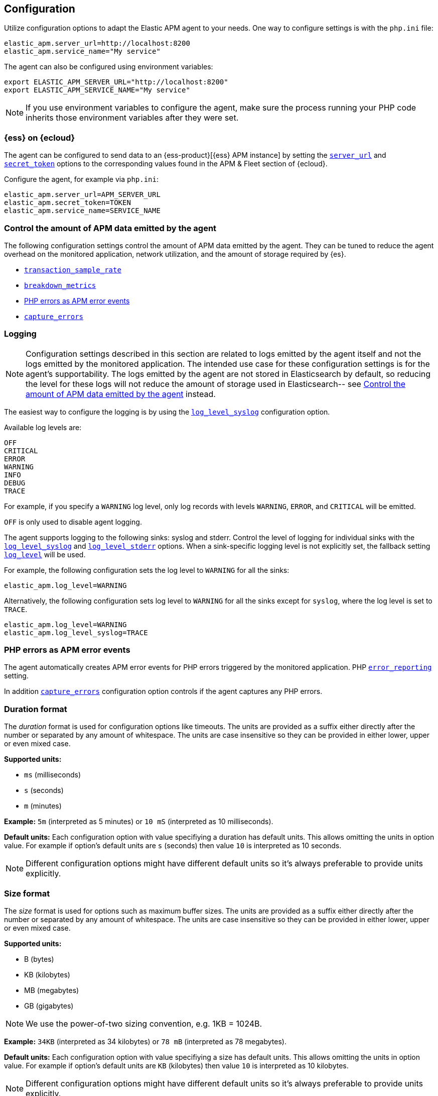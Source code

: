 ifdef::env-github[]
NOTE: For the best reading experience,
please view this documentation at https://www.elastic.co/guide/en/apm/agent/php[elastic.co].
endif::[]

[[configuration]]
== Configuration

Utilize configuration options to adapt the Elastic APM agent to your needs.
One way to configure settings is with the `php.ini` file:

[source,ini]
----
elastic_apm.server_url=http://localhost:8200
elastic_apm.service_name="My service"
----

The agent can also be configured using environment variables:

[source,shell]
----
export ELASTIC_APM_SERVER_URL="http://localhost:8200"
export ELASTIC_APM_SERVICE_NAME="My service"
----

NOTE: If you use environment variables to configure the agent, make sure the process running your PHP code inherits those environment variables after they were set.


[float]
[[configure-ess]]
=== {ess} on {ecloud}

The agent can be configured to send data to an {ess-product}[{ess} APM instance] by
setting the <<config-server-url>> and <<config-secret-token>> options
to the corresponding values found in the APM & Fleet section of {ecloud}.

Configure the agent, for example via `php.ini`:

[source,ini]
----
elastic_apm.server_url=APM_SERVER_URL
elastic_apm.secret_token=TOKEN
elastic_apm.service_name=SERVICE_NAME
----

[float]
[[configure-apm-data-amount]]
=== Control the amount of APM data emitted by the agent
The following configuration settings control the amount of APM data emitted by the agent.
They can be tuned to reduce the agent overhead on the monitored application,
network utilization, and the amount of storage required by {es}.

- <<config-transaction-sample-rate>>
- <<config-breakdown-metrics>>
- <<configure-php-error-reporting>>
- <<config-capture-errors>>

[float]
[[configure-logging]]
=== Logging

NOTE: Configuration settings described in this section are related to logs emitted by the agent itself
and not the logs emitted by the monitored application.
The intended use case for these configuration settings is for the agent's supportability.
The logs emitted by the agent are not stored in Elasticsearch by default,
so reducing the level for these logs will not reduce the amount of storage used in Elasticsearch--
see <<configure-apm-data-amount>> instead.

The easiest way to configure the logging is by using the <<config-log-level-syslog>> configuration option.

Available log levels are:

[source,text]
----
OFF
CRITICAL
ERROR
WARNING
INFO
DEBUG
TRACE
----
For example, if you specify a `WARNING` log level, only log records with levels `WARNING`, `ERROR`, and `CRITICAL`
will be emitted.

`OFF` is only used to disable agent logging.

The agent supports logging to the following sinks: syslog and stderr.
Control the level of logging for individual sinks with the
<<config-log-level-syslog>> and <<config-log-level-stderr>> options.
When a sink-specific logging level is not explicitly set, the fallback setting
<<config-log-level>> will be used.

For example, the following configuration sets the log level to `WARNING` for all the sinks:

[source,ini]
----
elastic_apm.log_level=WARNING
----

Alternatively, the following configuration sets log level to `WARNING` for all the sinks
except for `syslog`, where the log level is set to `TRACE`.

[source,ini]
----
elastic_apm.log_level=WARNING
elastic_apm.log_level_syslog=TRACE
----

[float]
[[configure-php-error-reporting]]
=== PHP errors as APM error events
The agent automatically creates APM error events for PHP errors triggered by the monitored application.
PHP https://www.php.net/manual/en/function.error-reporting.php[`error_reporting`] setting.

In addition <<config-capture-errors>> configuration option controls
if the agent captures any PHP errors.

[float]
[[configure-duration-format]]
=== Duration format
The _duration_ format is used for configuration options like timeouts.
The units are provided as a suffix
either directly after the number or separated by any amount of whitespace.
The units are case insensitive so they can be provided in either lower, upper or even mixed case.

*Supported units:*

- `ms` (milliseconds)
- `s` (seconds)
- `m` (minutes)

*Example:* `5m` (interpreted as 5 minutes) or `10 mS` (interpreted as 10 milliseconds).

*Default units:* Each configuration option with value specifiying a duration has default units.
This allows omitting the units in option value.
For example if option's default units are `s` (seconds) then value `10` is interpreted as 10 seconds.

NOTE: Different configuration options might have different default units
so it's always preferable to provide units explicitly.

[float]
[[configure-size-format]]
=== Size format
The _size_ format is used for options such as maximum buffer sizes.
The units are provided as a suffix
either directly after the number or separated by any amount of whitespace.
The units are case insensitive so they can be provided in either lower, upper or even mixed case.

*Supported units:*

- B (bytes)
- KB (kilobytes)
- MB (megabytes)
- GB (gigabytes)

NOTE: We use the power-of-two sizing convention, e.g. 1KB = 1024B.

*Example:* `34KB` (interpreted as 34 kilobytes) or `78 mB` (interpreted as 78 megabytes).

*Default units:* Each configuration option with value specifiying a size has default units.
This allows omitting the units in option value.
For example if option's default units are `KB` (kilobytes) then value `10` is interpreted as 10 kilobytes.

NOTE: Different configuration options might have different default units
so it's always preferable to provide units explicitly.

[float]
[[configure-wildcard]]
=== Wildcard

Some options (for example <<config-url-groups>>) support use of wildcard.
A valid value for such configuration options is a comma separated list of wildcard expressions.
Only the wildcard `*`, which matches zero or more characters, is supported.

Examples: `*foo*`, `/foo/*/bar, /*/baz*`.

Matching is case insensitive by default.
Prepending an element with `(?-i)` makes the matching case sensitive.
For example `(?-i)/bar, /foo` matches `/bar` and `/FOO` but it doesn't match `/BAR`.
On the other hand `(?-i)/bar, (?-i)/foo` matches `/bar` and `/foo`
but doesn't match neither `/BAR` nor `/FOO`.

Whitespace around commas separating wildcard expressions in the list is ignored.
For example `foo , bar` is the same as `foo,bar`.
On the other hand whitespace inside wildcard expressions is significant.
For example `*a b*` matches a string only if it contains `a` followed by space and then `b`.

The input string is matched against wildcard expressions in the order they are listed
and the first expression that matches is selected.

When configuration option is intended to matched against a input URL
(for example <<config-url-groups>> and <<config-transaction-ignore-urls>>)
only path part of the URL is tested against wildcard expressions.
Other parts of the URL (such as query string, etc.) are not taken into account
so including them in the wildcard expressions might lead to unexpected result.
For example `/user/*` matches `http://my_site.com/user/Alice?lang=en`
while `/user/*?lang=*` does not match `http://my_site.com/user/Alice?lang=en`

[[configuration-reference]]
=== Configuration reference

[float]
[[config-api-key]]
==== `api_key`

[options="header"]
|============
| Environment variable name      | Option name in `php.ini`
| `ELASTIC_APM_API_KEY` | `elastic_apm.api_key`
|============

[options="header"]
|============
| Default                          | Type
| None       | String
|============

This string is used to ensure that only your agents can send data to your APM Server.
You must have created the API key using the APM Server {apm-guide-ref}/api-key.html[command line tool].

<<config-api-key>> is an alternative to <<config-secret-token>>.
If both <<config-secret-token>> and <<config-api-key>> are configured,
then <<config-api-key>> has precedence and <<config-secret-token>> is ignored.

NOTE: This feature is fully supported in the APM Server versions >= 7.6.

WARNING: The `api_key` value is sent as plain-text in every request to the server, so you should also secure
your communications using HTTPS. Unless you do so, your API Key could be observed by an attacker.

[float]
[[config-breakdown-metrics]]
==== `breakdown_metrics`

[options="header"]
|============
| Environment variable name      | Option name in `php.ini`
| `ELASTIC_APM_BREAKDOWN_METRICS` | `elastic_apm.breakdown_metrics`
|============

[options="header"]
|============
| Default                          | Type
| true       | Boolean
|============

If this configuration option is set to `true` the agent will collect and report
breakdown metrics (`span.self_time`) used for "Time spent by span type" chart.
Set it to `false` to disable the collection and reporting of
breakdown metrics, which can reduce the overhead of the agent.

NOTE: This feature requires APM Server and Kibana >= 7.3.

[float]
[[config-capture-errors]]
==== `capture_errors`

[options="header"]
|============
| Environment variable name      | Option name in `php.ini`
| `ELASTIC_APM_CAPTURE_ERRORS` | `elastic_apm.capture_errors`
|============

[options="header"]
|============
| Default                          | Type
| true       | Boolean
|============

If this configuration option is set to `true` the agent will collect and report error events.
Set it to `false` to disable the collection and reporting of APM
error events, which can reduce the overhead of the agent.

Also see <<configure-php-error-reporting>>.

[float]
[[config-disable-instrumentations]]
==== `disable_instrumentations`

[options="header"]
|============
| Environment variable name      | Option name in `php.ini`
| `ELASTIC_APM_DISABLE_INSTRUMENTATIONS` | `elastic_apm.disable_instrumentations`
|============

[options="header"]
|============
| Default                          | Type
| empty list       | List of strings
|============

A comma-separated list of wildcard expressions to match
instrumentation names which should be disabled.
When an instrumentation is disabled, no spans will be created for that instrumentation.
Each instrumentation has a name and any number of keywords.
If the instrumentation's name or any of its keywords match this configuration option
then the instrumentation is disabled.

See <<configure-wildcard>> for more details on how to use wildcard expressions.

Supported instrumentations:
[options="header"]
|============
| Name      | Keywords
| `curl`    | `HTTP-client`
| `PDO`     | `DB`
| `MySQLi`  | `DB`
|============

Examples:

- `db` disables both PDO and MySQLi instrumentations
- `*HTTP*` disables curl instrumentation

[float]
[[config-disable-send]]
==== `disable_send`

[options="header"]
|============
| Environment variable name      | Option name in `php.ini`
| `ELASTIC_APM_DISABLE_SEND` | `elastic_apm.disable_send`
|============

[options="header"]
|============
| Default                          | Type
| false       | Boolean
|============

If set to `true`, the agent will work as usual, except for any task requiring
communication with the APM server. Events will be dropped and the agent won't be
able to receive central configuration, which means that any other configuration
cannot be changed in this state without restarting the service.  Example uses
for this setting are: maintaining the ability to create traces and log
trace/transaction/span IDs through the log correlation feature, and getting
automatic distributed tracing via the https://w3c.github.io/trace-context/[W3C HTTP headers].

[float]
[[config-enabled]]
==== `enabled`

[options="header"]
|============
| Environment variable name      | Option name in `php.ini`
| `ELASTIC_APM_ENABLED` | `elastic_apm.enabled`
|============

[options="header"]
|============
| Default                          | Type
| true       | Boolean
|============

Setting to false will completely disable the agent.

[float]
[[config-environment]]
==== `environment`

[options="header"]
|============
| Environment variable name      | Option name in `php.ini`
| `ELASTIC_APM_ENVIRONMENT` | `elastic_apm.environment`
|============

[options="header"]
|============
| Default                          | Type
| None       | String
|============

The name of the environment this service is deployed in, e.g. "production" or "staging".

Environments allow you to easily filter data on a global level in the APM app.
It's important to be consistent when naming environments across agents.
See {apm-app-ref}/filters.html#environment-selector[environment selector] in the Kibana UI for more information.

NOTE: This feature is fully supported in the APM app in Kibana versions >= 7.2.
You must use the query bar to filter for a specific environment in versions prior to 7.2.

[float]
[[config-hostname]]
==== `hostname`

[options="header"]
|============
| Hostname variable name      | Option name in `php.ini`
| `ELASTIC_APM_HOSTNAME` | `elastic_apm.hostname`
|============

[options="header"]
|============
| Default                          | Type
| the local machine's host name       | String
|============

This option allows for the reported host name to be configured.
If this option is not set the local machine's host name is used.

[float]
[[config-log-level]]
==== `log_level`

[options="header"]
|============
| Environment variable name      | Option name in `php.ini`
| `ELASTIC_APM_LOG_LEVEL` | `elastic_apm.log_level`
|============

[options="header"]
|============
| Default                          | Type
| None       | Log level
|============

A fallback configuration setting to control the logging level for the agent.
Only used when a sink-specific option is not explicitly set.
See <<configure-logging>> for details.

[float]
[[config-log-level-stderr]]
==== `log_level_stderr`

[options="header"]
|============
| Environment variable name      | Option name in `php.ini`
| `ELASTIC_APM_LOG_LEVEL_STDERR` | `elastic_apm.log_level_stderr`
|============

[options="header"]
|============
| Default                          | Type
| `CRITICAL`       | Log level
|============

The logging level for `stderr` logging sink.
See <<configure-logging>> for details.

[float]
[[config-log-level-syslog]]
==== `log_level_syslog`

[options="header"]
|============
| Environment variable name      | Option name in `php.ini`
| `ELASTIC_APM_LOG_LEVEL_SYSLOG` | `elastic_apm.log_level_syslog`
|============

[options="header"]
|============
| Default                          | Type
| `INFO`       | Log level
|============

The logging level for `syslog` logging sink.
See <<configure-logging>> for details.

[float]
[[config-secret-token]]
==== `secret_token`

[options="header"]
|============
| Environment variable name      | Option name in `php.ini`
| `ELASTIC_APM_SECRET_TOKEN` | `elastic_apm.secret_token`
|============

[options="header"]
|============
| Default                          | Type
| None       | String
|============

This string is used to ensure that only your agents can send data to your APM Server.
Both the agents and the APM Server have to be configured with the same secret token.

See {apm-guide-ref}/secret-token.html[the relevant APM Server's documentation]
on how to configure APM Server's secret token.

Use this setting if the APM Server requires a token, like in {ess}.

<<config-secret-token>> is an alternative to <<config-api-key>>.
If both <<config-secret-token>> and <<config-api-key>> are configured
then <<config-api-key>> has precedence and <<config-secret-token>> is ignored.

WARNING: The `secret_token` is sent as plain-text in every request to the server, so you should also secure
your communications using HTTPS. Unless you do so, your secret token could be observed by an attacker.

[float]
[[config-server-timeout]]
==== `server_timeout`

[options="header"]
|============
| Environment variable name      | Option name in `php.ini`
| `ELASTIC_APM_SERVER_TIMEOUT` | `elastic_apm.server_timeout`
|============

[options="header"]
|============
| Default                          | Type
| `30s`       | Duration
|============

If a request sending events to the APM server takes longer than the configured timeout,
the request is canceled and the events are discarded.

The value has to be provided in *<<configure-duration-format, duration format>>*.

This option's default unit is `s` (seconds).

If the value is `0` (or `0ms`, `0s`, etc.) the timeout for sending events to the APM Server is disabled.

Negative values are invalid and result in the default value being used instead.

[float]
[[config-server-url]]
==== `server_url`

[options="header"]
|============
| Environment variable name      | Option name in `php.ini`
| `ELASTIC_APM_SERVER_URL` | `elastic_apm.server_url`
|============

[options="header"]
|============
| Default                          | Type
| `http://localhost:8200`       | String
|============

The URL for your APM Server. The URL must be fully qualified, including protocol (`http` or `https`) and port.

[float]
[[config-service-name]]
==== `service_name`

[options="header"]
|============
| Environment variable name      | Option name in `php.ini`
| `ELASTIC_APM_SERVICE_NAME` | `elastic_apm.service_name`
|============

[options="header"]
|============
| Default                          | Type
| `unknown-php-service`       | String
|============

This is used to keep all the errors and transactions of your service together
and is the primary filter in the Elastic APM user interface.

NOTE: The service name must conform to this regular expression: `^[a-zA-Z0-9 _-]+$`.
In other words, a service name must only contain characters from the ASCII alphabet,
numbers, dashes, underscores, and spaces.
Characters in service name that don't match regular expression will be replaced by `_` (underscore) character.

[float]
[[config-service-node-name]]
==== `service_node_name`

[options="header"]
|============
| Environment variable name      | Option name in `php.ini`
| `ELASTIC_APM_SERVICE_NODE_NAME` | `elastic_apm.service_node_name`
|============

[options="header"]
|============
| Default                          | Type
| None       | String
|============

If it's set, this name is used to distinguish between different nodes of a service.
If it's not set, data aggregations will be done based on the reported
hostname (automatically discovered or manually configured using <<config-hostname>>).

[float]
[[config-service-version]]
==== `service_version`

[options="header"]
|============
| Environment variable name      | Option name in `php.ini`
| `ELASTIC_APM_SERVICE_VERSION` | `elastic_apm.service_version`
|============

[options="header"]
|============
| Default                          | Type
| None       | String
|============

The version of the currently deployed service. If your deployments are not versioned,
the recommended value for this field is the commit identifier of the deployed revision, e.g.,
the output of git rev-parse HEAD.

[float]
[[config-transaction-ignore-urls]]
==== `transaction_ignore_urls`

[options="header"]
|============
| Environment variable name      | Option name in `php.ini`
| `ELASTIC_APM_TRANSACTION_IGNORE_URLS` | `elastic_apm.transaction_ignore_urls`
|============

[options="header"]
|============
| Default                          | Type
| empty list       | List of wildcard expressions
|============

This option instructs the agent to ignore requests with certain URLs
by not to creating transactions for those requests.
It only affects automatic creation of transactions by the agent
but user can still create transactions manually by using <<public-api, agent's public API>>.

See <<configure-wildcard>> section for more details on how to use wildcard expressions.

[float]
[[config-transaction-max-spans]]
==== `transaction_max_spans`

[options="header"]
|============
| Environment variable name      | Option name in `php.ini`
| `ELASTIC_APM_TRANSACTION_MAX_SPANS` | `elastic_apm.transaction_max_spans`
|============

[options="header"]
|============
| Default                          | Type
| 500       | Integer
|============

This limits the amount of spans that are recorded per transaction.
This is helpful in cases where a transaction creates a very high amount of spans,
for example, thousands of SQL queries.
Setting an upper limit helps prevent overloading the Agent and APM server in these edge cases.

If the value is `0` no spans will be collected.

Negative values are invalid and result in the default value being used instead.

[float]
[[config-transaction-sample-rate]]
==== `transaction_sample_rate`

[options="header"]
|============
| Environment variable name      | Option name in `php.ini`
| `ELASTIC_APM_TRANSACTION_SAMPLE_RATE` | `elastic_apm.transaction_sample_rate`
|============

[options="header"]
|============
| Default                          | Type
| 1.0       | Floating-point number
|============

By default, the agent will sample every transaction (e.g., a request to your service).
To reduce overhead and storage requirements, set the sample rate to a value between `0.0` and `1.0`.
The agent still records the overall time and result for unsampled transactions,
but not context information, labels, or spans.

[float]
[[config-verify-server-cert]]
==== `verify_server_cert`

[options="header"]
|============
| Environment variable name      | Option name in `php.ini`
| `ELASTIC_APM_VERIFY_SERVER_CERT` | `elastic_apm.verify_server_cert`
|============

[options="header"]
|============
| Default                          | Type
| `true`       | Boolean
|============

By default, the agent verifies the SSL certificate if you use an HTTPS connection to the APM server.
The verification can be disabled by changing this setting to `false`.

[float]
[[config-url-groups]]
==== `url_groups`

[options="header"]
|============
| Environment variable name      | Option name in `php.ini`
| `ELASTIC_APM_URL_GROUPS` | `elastic_apm.url_groups`
|============

[options="header"]
|============
| Default                          | Type
| empty list       | List of wildcard expressions
|============

With this option, you can group several URL paths together by using wildcard expressions
like `/user/*` - this way `/user/Alice` and `/user/Bob` will be mapped to transaction name `/user/*`.

See <<configure-wildcard>> section for more details on how to use wildcard expressions.
